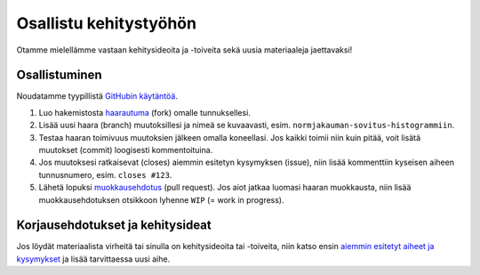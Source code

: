 ==============
Osallistu kehitystyöhön
==============

Otamme mielellämme vastaan kehitysideoita ja -toiveita sekä uusia materiaaleja jaettavaksi!  

Osallistuminen
------------------
Noudatamme tyypillistä `GitHubin käytäntöä <https://guides.github.com/introduction/flow/index.html>`_.

1. Luo hakemistosta `haarautuma <https://guides.github.com/activities/forking/>`_ (fork) omalle tunnuksellesi.
2. Lisää uusi haara (branch) muutoksillesi ja nimeä se kuvaavasti, esim. ``normjakauman-sovitus-histogrammiin``.
3. Testaa haaran toimivuus muutoksien jälkeen omalla koneellasi. Jos kaikki toimii niin kuin pitää,
   voit lisätä muutokset (commit) loogisesti kommentoituina.
4. Jos muutoksesi ratkaisevat (closes) aiemmin esitetyn kysymyksen (issue), niin lisää kommenttiin
   kyseisen aiheen tunnusnumero, esim. ``closes #123``.
5. Lähetä lopuksi `muokkausehdotus <https://help.github.com/articles/creating-a-pull-request-from-a-fork/>`_ (pull request). Jos aiot jatkaa luomasi haaran muokkausta, niin lisää muokkausehdotuksen otsikkoon lyhenne ``WIP`` (= work in progress).

Korjausehdotukset ja kehitysideat
----------------------------------
Jos löydät materiaalista virheitä tai sinulla on kehitysideoita tai -toiveita,
niin katso ensin `aiemmin esitetyt aiheet ja kysymykset 
<https://github.com/cms-opendata-education/cms-jupyter-materials-finnish/issues>`_
ja lisää tarvittaessa uusi aihe.
